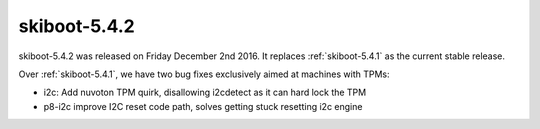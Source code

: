 .. _skiboot-5.4.2:

=============
skiboot-5.4.2
=============

skiboot-5.4.2 was released on Friday December 2nd 2016. It replaces
:ref:`skiboot-5.4.1` as the current stable release.

Over :ref:`skiboot-5.4.1`, we have two bug fixes exclusively aimed at machines
with TPMs:

- i2c: Add nuvoton TPM quirk, disallowing i2cdetect as it can hard lock the TPM
- p8-i2c improve I2C reset code path, solves getting stuck resetting i2c engine


